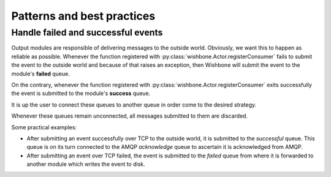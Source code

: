 ============================
Patterns and best practices
============================

Handle failed and successful events
~~~~~~~~~~~~~~~~~~~~~~~~~~~~~~~~~~~

Output modules are responsible of delivering messages to the outside world.
Obviously, we want this to happen as reliable as possible. Whenever the
function registered with :py:class:`wishbone.Actor.registerConsumer` fails to
submit the event to the outside world and because of that raises an exception,
then Wishbone will submit the event to the module's **failed** queue.

On the contrary, whenever the function registered with
:py:class:`wishbone.Actor.registerConsumer` exits successfully the event is
submitted to the module's **success** queue.

It is up the user to connect these queues to another queue in order come to
the desired strategy.

Whenever these queues remain unconnected, all messages submitted to them are
discarded.

Some practical examples:

- After submitting an event successfully over TCP to the outside world, it is
  submitted to the `successful` queue.  This queue is on its turn connected to
  the AMQP `acknowledge` queue to ascertain it is acknowledged from AMQP.

- After submitting an event over TCP failed, the event is submitted to the
  `failed` queue from where it is forwarded to another module which writes the
  event to disk.


